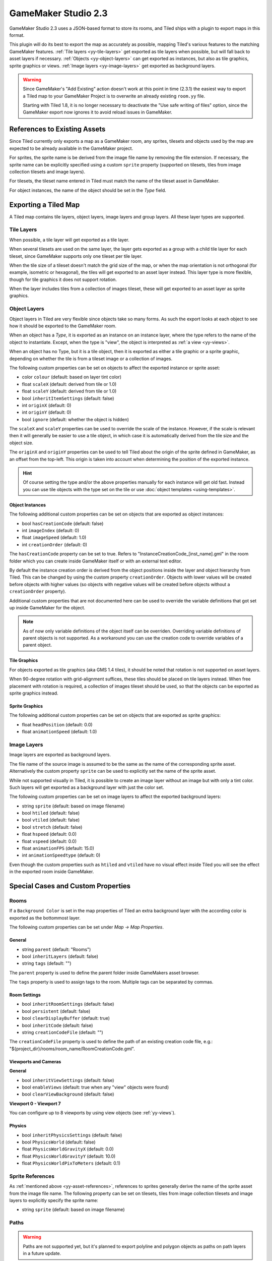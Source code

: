 .. _gamemaker2-export:

.. raw:: html

    <div class="new">New in Tiled 1.5</div>

GameMaker Studio 2.3
====================

GameMaker Studio 2.3 uses a JSON-based format to store its rooms, and Tiled
ships with a plugin to export maps in this format.

This plugin will do its best to export the map as accurately as possible,
mapping Tiled's various features to the matching GameMaker features.
:ref:`Tile layers <yy-tile-layers>` get exported as tile layers when possible,
but will fall back to asset layers if necessary. :ref:`Objects
<yy-object-layers>` can get exported as instances, but also as tile graphics,
sprite graphics or views. :ref:`Image layers <yy-image-layers>` get exported
as background layers.

.. warning::

   Since GameMaker's "Add Existing" action doesn't work at this point in time
   (2.3.1) the easiest way to export a Tiled map to your GameMaker Project is
   to overwrite an already existing ``room.yy`` file.

   Starting with Tiled 1.8, it is no longer necessary to deactivate the "Use
   safe writing of files" option, since the GameMaker export now ignores it to
   avoid reload issues in GameMaker.

.. _yy-asset-references:

References to Existing Assets
-----------------------------

Since Tiled currently only exports a map as a GameMaker room, any sprites,
tilesets and objects used by the map are expected to be already available in
the GameMaker project.

For sprites, the sprite name is be derived from the image file name by
removing the file extension. If necessary, the sprite name can be explicitly
specified using a custom ``sprite`` property (supported on tilesets, tiles
from image collection tilesets and image layers).

For tilesets, the tileset name entered in Tiled must match the name of the
tileset asset in GameMaker.

For object instances, the name of the object should be set in the *Type*
field.

Exporting a Tiled Map
---------------------

A Tiled map contains tile layers, object layers, image layers and group
layers. All these layer types are supported.

.. _yy-tile-layers:

Tile Layers
~~~~~~~~~~~

When possible, a tile layer will get exported as a tile layer.

When several tilesets are used on the same layer, the layer gets exported as a
group with a child tile layer for each tileset, since GameMaker supports only
one tileset per tile layer.

When the tile size of a tileset doesn't match the grid size of the map, or
when the map orientation is not orthogonal (for example, isometric or
hexagonal), the tiles will get exported to an asset layer instead. This layer
type is more flexible, though for tile graphics it does not support rotation.

When the layer includes tiles from a collection of images tileset, these will
get exported to an asset layer as sprite graphics.

.. _yy-object-layers:

Object Layers
~~~~~~~~~~~~~

Object layers in Tiled are very flexible since objects take so many forms. As
such the export looks at each object to see how it should be exported to the
GameMaker room.

When an object has a *Type*, it is exported as an instance on an instance
layer, where the type refers to the name of the object to instantiate. Except,
when the type is "view", the object is interpreted as :ref:`a view
<yy-views>`.

When an object has no Type, but it is a tile object, then it is exported as
either a tile graphic or a sprite graphic, depending on whether the tile is
from a tileset image or a collection of images.

The following custom properties can be set on objects to affect the exported
instance or sprite asset:

* color ``colour`` (default: based on layer tint color)
* float ``scaleX`` (default: derived from tile or 1.0)
* float ``scaleY`` (default: derived from tile or 1.0)
* bool ``inheritItemSettings`` (default: false)
* int ``originX`` (default: 0)
* int ``originY`` (default: 0)
* bool ``ignore`` (default: whether the object is hidden)

The ``scaleX`` and ``scaleY`` properties can be used to override the
scale of the instance. However, if the scale is relevant then it will
generally be easier to use a tile object, in which case it is
automatically derived from the tile size and the object size.

The ``originX`` and ``originY`` properties can be used to tell Tiled
about the origin of the sprite defined in GameMaker, as an offset from
the top-left. This origin is taken into account when determining the
position of the exported instance.

.. hint::

   Of course setting the type and/or the above properties manually for each
   instance will get old fast. Instead you can use tile objects with the type
   set on the tile or use :doc:`object templates <using-templates>`.

Object Instances
^^^^^^^^^^^^^^^^

The following additional custom properties can be set on objects that are
exported as object instances:

* bool ``hasCreationCode`` (default: false)
* int ``imageIndex`` (default: 0)
* float ``imageSpeed`` (default: 1.0)
* int ``creationOrder`` (default: 0)

The ``hasCreationCode`` property can be set to true. Refers to
"InstanceCreationCode_[inst_name].gml" in the room folder which you can create
inside GameMaker itself or with an external text editor.

By default the instance creation order is derived from the object positions
inside the layer and object hierarchy from Tiled. This can be changed by using
the custom property ``creationOrder``. Objects with lower values will be
created before objects with higher values (so objects with negative values
will be created before objects without a ``creationOrder`` property).

Additional custom properties that are not documented here can be used to
override the variable definitions that got set up inside GameMaker for the
object.

.. note::

    As of now only variable definitions of the object itself can be overriden.
    Overriding variable definitions of parent objects is not supported. As a
    workaround you can use the creation code to override variables of a parent
    object.

Tile Graphics
^^^^^^^^^^^^^

For objects exported as tile graphics (aka GMS 1.4 tiles), it should be noted
that rotation is not supported on asset layers.

When 90-degree rotation with grid-alignment suffices, these tiles should be
placed on tile layers instead. When free placement with rotation is required,
a collection of images tileset should be used, so that the objects can be
exported as sprite graphics instead.

Sprite Graphics
^^^^^^^^^^^^^^^

The following additional custom properties can be set on objects that are
exported as sprite graphics:

* float ``headPosition`` (default: 0.0)
* float ``animationSpeed`` (default: 1.0)

.. _yy-image-layers:

Image Layers
~~~~~~~~~~~~

Image layers are exported as background layers.

The file name of the source image is assumed to be the same as the name of the
corresponding sprite asset. Alternatively the custom property ``sprite`` can
be used to explicitly set the name of the sprite asset.

While not supported visually in Tiled, it is possible to create an image layer
without an image but with only a tint color. Such layers will get exported as
a background layer with just the color set.

The following custom properties can be set on image layers to affect the
exported background layers:

* string ``sprite`` (default: based on image filename)
* bool ``htiled`` (default: false)
* bool ``vtiled`` (default: false)
* bool ``stretch`` (default: false)
* float ``hspeed`` (default: 0.0)
* float ``vspeed`` (default: 0.0)
* float ``animationFPS`` (default: 15.0)
* int ``animationSpeedtype`` (default: 0)

Even though the custom properties such as ``htiled`` and ``vtiled`` have no
visual effect inside Tiled you will see the effect in the exported room inside
GameMaker.

Special Cases and Custom Properties
-----------------------------------

Rooms
~~~~~

If a ``Background Color`` is set in the map properties of Tiled an extra
background layer with the according color is exported as the bottommost layer.

The following custom properties can be set under *Map -> Map Properties*.

General
^^^^^^^

* string ``parent`` (default: "Rooms")
* bool ``inheritLayers`` (default: false)
* string ``tags`` (default: "")

The ``parent`` property is used to define the parent folder inside GameMakers
asset browser.

The ``tags`` property is used to assign tags to the room. Multiple tags can be
separated by commas.

Room Settings
^^^^^^^^^^^^^

* bool ``inheritRoomSettings`` (default: false)
* bool ``persistent`` (default: false)
* bool ``clearDisplayBuffer`` (default: true)
* bool ``inheritCode`` (default: false)
* string ``creationCodeFile`` (default: "")

The ``creationCodeFile`` property is used to define the path of an existing
creation code file, e.g.: "${project_dir}/rooms/room_name/RoomCreationCode.gml".

Viewports and Cameras
^^^^^^^^^^^^^^^^^^^^^

**General**

* bool ``inheritViewSettings`` (default: false)
* bool ``enableViews`` (default: true when any "view" objects were found)
* bool ``clearViewBackground`` (default: false)

**Viewport 0 - Viewport 7**

You can configure up to 8 viewports by using view objects (see
:ref:`yy-views`).

Physics
^^^^^^^

* bool ``inheritPhysicsSettings`` (default: false)
* bool ``PhysicsWorld`` (default: false)
* float ``PhysicsWorldGravityX`` (default: 0.0)
* float ``PhysicsWorldGravityY`` (default: 10.0)
* float ``PhysicsWorldPixToMeters`` (default: 0.1)

Sprite References
~~~~~~~~~~~~~~~~~

As :ref:`mentioned above <yy-asset-references>`, references to sprites
generally derive the name of the sprite asset from the image file name. The
following property can be set on tilesets, tiles from image collection
tilesets and image layers to explicitly specify the sprite name:

* string ``sprite`` (default: based on image filename)

.. _yy-paths:

Paths
~~~~~

.. warning::

    Paths are not supported yet, but it's planned to export polyline and
    polygon objects as paths on path layers in a future update.

.. _yy-views:

Views
~~~~~

Views can be defined using :ref:`rectangle objects <insert-rectangle-tool>`
where the *Type* has been set to "view". The position and size will be snapped
to pixels. Whether the view is visible when the room starts depends on whether
the object is visible. The use of views is automatically enabled when any
views are defined.

The following custom properties can be used to define the various other
properties of the view:

**General**

* bool ``inherit`` (default: false)

**Camera Properties**

The Camera Properties are automatically derived from the position and size of
the view object.

**Viewport Properties**

* int ``xport`` (default: 0)
* int ``yport`` (default: 0)
* int ``wport`` (default: 1366)
* int ``hport`` (default: 768)

**Object following**

* string ``objectId``
* int ``hborder`` (default: 32)
* int ``vborder`` (default: 32)
* int ``hspeed`` (default: -1)
* int ``vspeed`` (default: -1)

.. hint::

   When you're defining views in Tiled, it is useful to add ``view``
   as object type in the :ref:`Object Types Editor <predefining-properties>`,
   adding the above properties for ease of access. If you frequently use
   views with similar settings, you can set up
   :doc:`templates <using-templates>` for them.

Layers
~~~~~~

All layer types support the following custom properties:

* int ``depth`` (default: auto-assigned, like in GameMaker)
* bool ``visible`` (default: derived from layer)
* bool ``hierarchyFrozen`` (default: layer locked state)
* bool ``noExport`` (default: false)

The ``depth`` property can be used to assign a specific depth value to a
layer.

The ``visible`` property can be used to override the "Visible" state of the
layer if needed.

The ``hierarchyFrozen`` property can be used to override the "Locked" state of
the layer if needed.

The ``noExport`` property can be used to suppress exporting of an entire
layer, including any child layers. This is useful if you use a layer for
annotations (like adding background image or text objects) that you do not
want exported to GameMaker. Note that any views defined on this layer will
then also get ignored.

